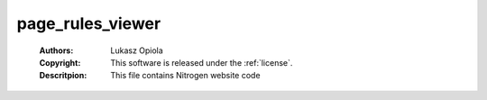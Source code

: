.. _page_rules_viewer:

page_rules_viewer
=================

	:Authors: Lukasz Opiola
	:Copyright: This software is released under the :ref:`license`.
	:Descritpion: This file contains Nitrogen website code
